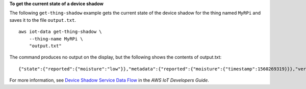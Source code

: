 **To get the current state of a device shadow**

The following ``get-thing-shadow`` example gets the current state of the device shadow for the thing named ``MyRPi`` and saves it to the file ``output.txt``. ::

    aws iot-data get-thing-shadow \
        --thing-name MyRPi \
        "output.txt"

The command produces no output on the display, but the following shows the contents of output.txt::

    {"state":{"reported":{"moisture":"low"}},"metadata":{"reported":{"moisture":{"timestamp":1560269319}}},"version":1,"timestamp":1560269405}

For more information, see `Device Shadow Service Data Flow <https://docs.aws.amazon.com/iot/latest/developerguide/device-shadow-data-flow.html>`__ in the *AWS IoT Developers Guide*.

